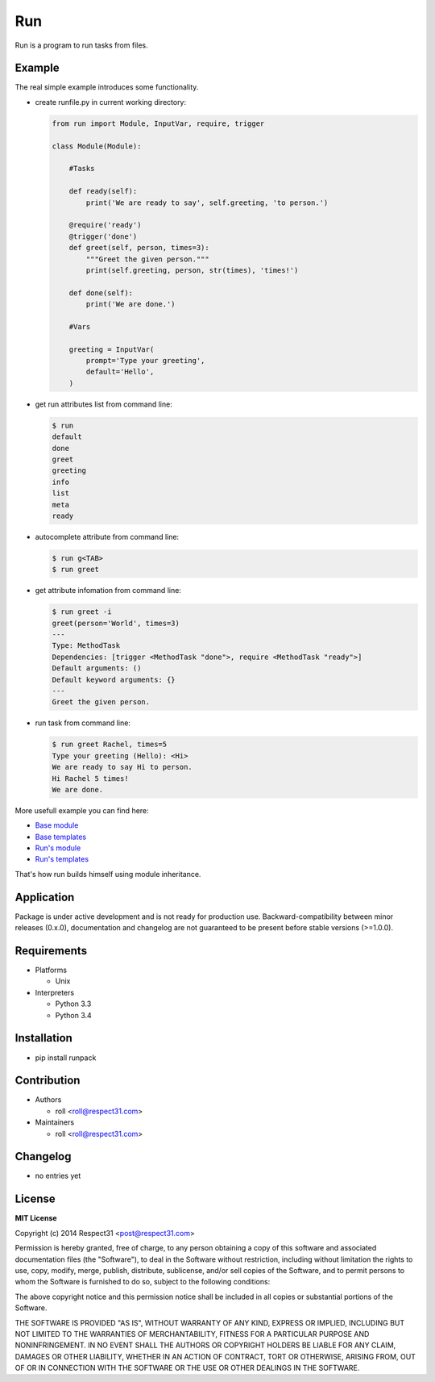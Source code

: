 .. TO MAKE CHANGES USE "meta" DIRECTORY (see packgram docs).

Run
=====================
Run is a program to run tasks from files.

.. image:: http://img.shields.io/badge/code-GitHub-brightgreen.svg
     :target: https://github.com/respect31/run
     :alt: code
.. image:: http://img.shields.io/travis/respect31/run/master.svg
     :target: https://travis-ci.org/respect31/run 
     :alt: build
.. image:: http://img.shields.io/coveralls/respect31/run/master.svg 
     :target: https://coveralls.io/r/respect31/run  
     :alt: coverage
.. image:: http://img.shields.io/badge/docs-latest-brightgreen.svg
     :target: http://run.readthedocs.org
     :alt: docs     
.. image:: http://img.shields.io/pypi/v/runpack.svg
     :target: https://pypi.python.org/pypi?:action=display&name=runpack
     :alt: pypi


Example
-------

The real simple example introduces some functionality. 

- create runfile.py in current working directory:

  .. code-block:: python

    from run import Module, InputVar, require, trigger
    
    class Module(Module):
        
        #Tasks
        
        def ready(self):
            print('We are ready to say', self.greeting, 'to person.')
        
        @require('ready')
        @trigger('done')
        def greet(self, person, times=3):
            """Greet the given person."""
            print(self.greeting, person, str(times), 'times!')
            
        def done(self):
            print('We are done.')
            
        #Vars
        
        greeting = InputVar(
            prompt='Type your greeting',
            default='Hello',
        )
	    
- get run attributes list from command line:

  .. code-block:: bash

    $ run
    default
    done
    greet
    greeting
    info
    list
    meta
    ready

- autocomplete attribute from command line:

  .. code-block:: bash

    $ run g<TAB>
    $ run greet
    
- get attribute infomation from command line:

  .. code-block:: bash

    $ run greet -i
    greet(person='World', times=3)
    ---
    Type: MethodTask
    Dependencies: [trigger <MethodTask "done">, require <MethodTask "ready">]
    Default arguments: ()
    Default keyword arguments: {}
    ---
    Greet the given person.

- run task from command line:

  .. code-block:: bash

    $ run greet Rachel, times=5
    Type your greeting (Hello): <Hi>
    We are ready to say Hi to person.
    Hi Rachel 5 times!
    We are done.
	
More usefull example you can find here:

- `Base module <https://github.com/respect31/packgram/blob/master/packgram/manage.py>`_
- `Base templates <https://github.com/respect31/packgram/blob/master/packgram/_sources>`_
- `Run's module <https://github.com/respect31/run/blob/master/runfile.py>`_
- `Run's templates <https://github.com/respect31/run/tree/master/_sources>`_

That's how run builds himself using module inheritance.

Application
-----------
Package is under active development and is not ready for production use.
Backward-compatibility between minor releases (0.x.0), documentation and 
changelog are not guaranteed to be present before stable versions (>=1.0.0).

Requirements
------------
- Platforms

  - Unix
- Interpreters

  - Python 3.3
  - Python 3.4

Installation
------------
- pip install runpack

Contribution
------------
- Authors

  - roll <roll@respect31.com>
- Maintainers

  - roll <roll@respect31.com>

Changelog
---------
- no entries yet

License
-------
**MIT License**

Copyright (c) 2014 Respect31 <post@respect31.com>

Permission is hereby granted, free of charge, to any person obtaining a copy
of this software and associated documentation files (the "Software"), to deal
in the Software without restriction, including without limitation the rights
to use, copy, modify, merge, publish, distribute, sublicense, and/or sell
copies of the Software, and to permit persons to whom the Software is
furnished to do so, subject to the following conditions:

The above copyright notice and this permission notice shall be included in
all copies or substantial portions of the Software.

THE SOFTWARE IS PROVIDED "AS IS", WITHOUT WARRANTY OF ANY KIND, EXPRESS OR
IMPLIED, INCLUDING BUT NOT LIMITED TO THE WARRANTIES OF MERCHANTABILITY,
FITNESS FOR A PARTICULAR PURPOSE AND NONINFRINGEMENT. IN NO EVENT SHALL THE
AUTHORS OR COPYRIGHT HOLDERS BE LIABLE FOR ANY CLAIM, DAMAGES OR OTHER
LIABILITY, WHETHER IN AN ACTION OF CONTRACT, TORT OR OTHERWISE, ARISING FROM,
OUT OF OR IN CONNECTION WITH THE SOFTWARE OR THE USE OR OTHER DEALINGS IN
THE SOFTWARE.
